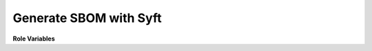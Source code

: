 Generate SBOM with Syft
=======================

**Role Variables**

.. zuul:rolevar:: generate_syft_report_artifact_path

   Path or name of the artifact to generate syft report

.. zuul:rolevar:: generate_syft_report_format
   :default: cyclonedx-xml

   Format of the SBOM report

.. zuul:rolevar:: generate_syft_report_path

   Path where to save the report
